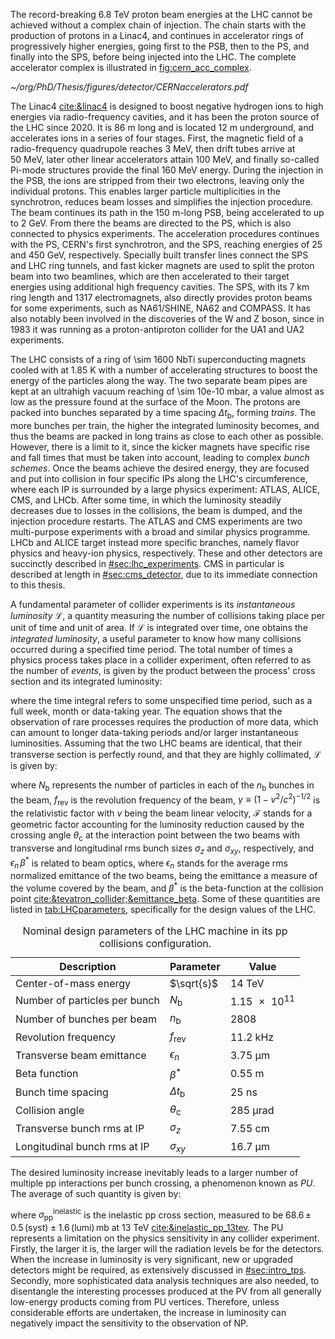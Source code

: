 :PROPERTIES:
:CUSTOM_ID: sec:lhc_design
:END:

The record-breaking \SI{6.8}{\TeV} proton beam energies at the \ac{LHC} cannot be achieved without a complex chain of injection.
The chain starts with the production of protons in a \ac{Linac4}, and continues in accelerator rings of progressively higher energies, going first to the \ac{PSB}, then to the \ac{PS}, and finally into the \ac{SPS}, before being injected into the \ac{LHC}.
The complete accelerator complex is illustrated in [[fig:cern_acc_complex]].

#+NAME: fig:cern_acc_complex
#+CAPTION:  The CERN accelerator complex. The \ac{LHC} is the \SI{27}{\kilo\meter} ring shown at the top in dark blue. Its the last of a complex chain of particle accelerators with progressively higher beam energies. The smaller accelerators are used in sequence to accelerate the proton beams that collide at the four \acp{IP}, corresponding to the center of the ALICE, ATLAS, CMS and LHCb experiments, located at CERN's North Area. The East Area hosts instead multiple experiments connected to the Proton Synchrotron. Taken from [[cite:&lhc_complex]].
#+BEGIN_figure
#+ATTR_LATEX: :width 1.\textwidth :center
[[~/org/PhD/Thesis/figures/detector/CERNaccelerators.pdf]]
#+END_figure

The \ac{Linac4} [[cite:&linac4]] is designed to boost negative hydrogen ions to high energies via radio-frequency cavities, and it has been the proton source of the \ac{LHC} since 2020.
It is \SI{86}{\meter} long and is located \SI{12}{\meter} underground, and accelerates ions in a series of four stages.
First, the magnetic field of a radio-frequency quadrupole reaches \SI{3}{\MeV}, then drift tubes arrive at \SI{50}{\MeV}, later other linear accelerators attain \SI{100}{\MeV}, and finally so-called Pi-mode structures provide the final \SI{160}{\MeV} energy.
During the injection in the \ac{PSB}, the ions are stripped from their two electrons, leaving only the individual protons.
This enables larger particle multiplicities in the synchrotron, reduces beam losses and simplifies the injection procedure.
The beam continues its path in the \SI{150}{\meter}-long \ac{PSB}, being accelerated to up to \SI{2}{\GeV}.
From there the beams are directed to the \ac{PS}, which is also connected to physics experiments.
The acceleration procedures continues with the \ac{PS}, CERN's first synchrotron, and the \ac{SPS}, reaching energies of \num{25} and \SI{450}{\GeV}, respectively.
Specially built transfer lines connect the \ac{SPS} and \ac{LHC} ring tunnels, and fast kicker magnets are used to split the proton beam into two beamlines, which are then accelerated to their target energies using additional high frequency cavities.
The \ac{SPS}, with its \SI{7}{\km} ring length and \num{1317} electromagnets, also directly provides proton beams for some experiments, such as NA61/SHINE, NA62 and COMPASS.
It has also notably been involved in the discoveries of the W and Z boson, since in 1983 it was running as a proton-antiproton collider for the UA1 and UA2 experiments.

The \ac{LHC} consists of a ring of \num{\sim 1600} \ac{NbTi} superconducting magnets cooled with \ch{He} at \SI{1.85}{\kelvin} with a number of accelerating structures to boost the energy of the particles along the way.
The two separate beam pipes are kept at an ultrahigh vacuum reaching of \SI{\sim 10e-10}{\milli\bar}, a value almost as low as the pressure found at the surface of the Moon.
The protons are packed into bunches separated by a time spacing $\Delta t_{\text{b}}$, forming /trains/.
The more bunches per train, the higher the integrated luminosity becomes, and thus the beams are packed in long trains as close to each other as possible.
However, there is a limit to it, since the kicker magnets have specific rise and fall times that must be taken into account, leading to complex /bunch schemes/.
Once the beams achieve the desired energy, they are focused and put into collision in four specific \acp{IP} along the \ac{LHC}'s circumference, where each \ac{IP} is surrounded by a large physics experiment: ATLAS, ALICE, CMS, and LHCb.
After some time, in which the luminosity steadily decreases due to losses in the collisions, the beam is dumped, and the injection procedure restarts.
The ATLAS and CMS experiments are two multi-purpose experiments with a broad and similar physics programme.
LHCb and ALICE target instead more specific branches, namely flavor physics and heavy-ion physics, respectively.
These and other detectors are succinctly described in [[#sec:lhc_experiments]].
\Ac{CMS} in particular is described at length in [[#sec:cms_detector]], due to its immediate connection to this thesis.

A fundamental parameter of collider experiments is its /instantaneous luminosity/ $\mathcal{L}$, a quantity measuring the number of collisions taking place per unit of time and unit of area.
If $\mathcal{L}$ is integrated over time, one obtains the /integrated luminosity/, a useful parameter to know how many collisions occurred during a specified time period.
The total number of times a physics process takes place in a collider experiment, often referred to as the number of /events/, is given by the product between the process' cross section and its integrated luminosity:
#+NAME: eq:lumi
\begin{equation}
N_{\text{events}} = \sigma \, \int\mathcal{L} \, ,
\end{equation}

\noindent where the time integral refers to some unspecified time period, such as a full week, month or data-taking year.
The equation shows that the observation of rare processes requires the production of more data, which can amount to longer data-taking periods and/or larger instantaneous luminosities.
Assuming that the two \ac{LHC} beams are identical, that their transverse section is perfectly round, and that they are highly collimated, $\mathcal{L}$ is given by:
#+NAME: eq:inst_lumi
\begin{equation}
\mathcal{L} = \mathcal{F} \, \frac{N_{\text{b}}^2 \, n_{\text{b}} \, f_{\text{rev}} \, \gamma}{4\pi \, \epsilon_{n} \, \beta^{*}} \:\:\: , \:\:\:\:\:\: \mathcal{F} = \left( 1 + \frac{\theta_{\text{c}}\sigma_z}{2\sigma_{xy}} \right)^{-1/2} \, ,
\end{equation}

\noindent where $N_{\text{b}}$ represents the number of particles in each of the $n_{\text{b}}$ bunches in the beam, $f_{\text{rev}}$ is the revolution frequency of the beam, $\gamma \equiv (1-v^2/c^2)^{-1/2}$ is the relativistic factor with $v$ being the beam linear velocity, $\mathcal{F}$ stands for a geometric factor accounting for the luminosity reduction caused by the crossing angle $\theta_{\text{c}}$ at the interaction point between the two beams with transverse and longitudinal \ac{rms} bunch sizes $\sigma_z$ and $\sigma_{xy}$, respectively, and $\epsilon_{n} \, \beta^*$ is related to beam optics, where $\epsilon_{n}$ stands for the average \ac{rms} normalized emittance of the two beams, being the emittance a measure of the volume covered by the beam, and $\beta^*$ is the beta-function at the collision point [[cite:&tevatron_collider;&emittance_beta]].
Some of these quantities are listed in [[tab:LHCparameters]], specifically for the design values of the \ac{LHC}.

#+NAME: tab:LHCparameters
#+CAPTION: Nominal design parameters of the LHC machine in its \ac{pp} collisions configuration.
#+ATTR_LATEX: :placement [!h] :center t :align l|c|c :environment mytablewiderrows
| Description                       | Parameter        | Value                  |
|-----------------------------------+------------------+------------------------|
| Center-of-mass energy             | $\sqrt{s}$       | \SI{14}{\TeV}          |
| Number of particles per bunch     | $N_{\text{b}}$   | \num{1.15e11}          |
| Number of bunches per beam        | $n_{\text{b}}$   | \num{2808}             |
| Revolution frequency              | $f_{\text{rev}}$ | \SI{11.2}{\kilo\hertz} |
| Transverse beam emittance         | $\epsilon_n$            | \SI{3.75}{\um}         |
| Beta function                     | $\beta^*$            | \SI{0.55}{\meter}      |
| Bunch time spacing                | $\Delta t_{\text{b}}$ | \SI{25}{\nano\second}  |
| Collision angle                   | $\theta_{\text{c}}$   | \SI{285}{\micro\radian}     |
| Transverse bunch \ac{rms} at IP   | $\sigma_z$            | \SI{7.55}{\cm}         |
| Longitudinal bunch \ac{rms} at IP | $\sigma_{xy}$         | \SI{16.7}{\um}         |

The desired luminosity increase inevitably leads to a larger number of multiple \ac{pp} interactions per bunch crossing, a phenomenon known as /\ac{PU}/.
The average of such quantity is given by:
#+NAME: eq:pileup
\begin{equation}
\langle\mu\rangle = \frac{\mathcal{L}\,\sigma_{pp}^{\text{inelastic}}}{n_bf_{\text{rev}}} \: ,
\end{equation}

\noindent where $\sigma_{\text{pp}}^{\text{inelastic}}$ is the inelastic \ac{pp} cross section, measured to be $68.6 \, \pm \, 0.5 \, (\text{syst}) \pm 1.6 \, (\text{lumi}) \, \si{\milli\barn}$ at \SI{13}{\TeV} [[cite:&inelastic_pp_13tev]].
The \ac{PU} represents a limitation on the physics sensitivity in any collider experiment.
Firstly, the larger it is, the larger will the radiation levels be for the detectors.
When the increase in luminosity is very significant, new or upgraded detectors might be required, as extensively discussed in [[#sec:intro_tps]].
Secondly, more sophisticated data analysis techniques are also needed, to disentangle the interesting processes produced at the \ac{PV} from all generally low-energy products coming from \ac{PU} vertices.
Therefore, unless considerable efforts are undertaken, the increase in luminosity can negatively impact the sensitivity to the observation of \ac{NP}.
